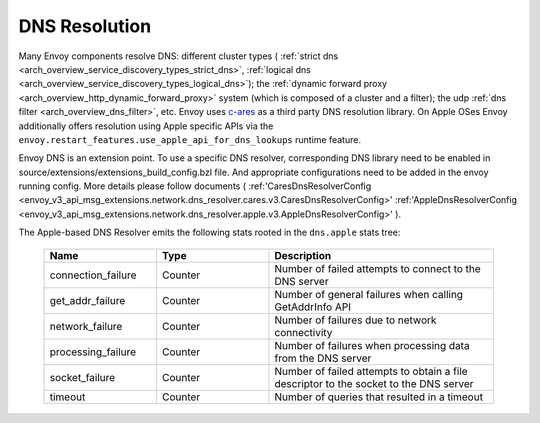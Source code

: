 .. _arch_overview_dns_resolution:

DNS Resolution
==============

Many Envoy components resolve DNS: different cluster types (
:ref:`strict dns <arch_overview_service_discovery_types_strict_dns>`,
:ref:`logical dns <arch_overview_service_discovery_types_logical_dns>`);
the :ref:`dynamic forward proxy <arch_overview_http_dynamic_forward_proxy>` system (which is
composed of a cluster and a filter);
the udp :ref:`dns filter <arch_overview_dns_filter>`, etc.
Envoy uses `c-ares <https://github.com/c-ares/c-ares>`_ as a third party DNS resolution library.
On Apple OSes Envoy additionally offers resolution using Apple specific APIs via the
``envoy.restart_features.use_apple_api_for_dns_lookups`` runtime feature.

Envoy DNS is an extension point. To use a specific DNS resolver, corresponding DNS library need to be enabled in
source/extensions/extensions_build_config.bzl file. And appropriate configurations need to be added in the envoy
running config. More details please follow documents (
:ref:'CaresDnsResolverConfig <envoy_v3_api_msg_extensions.network.dns_resolver.cares.v3.CaresDnsResolverConfig>'
:ref:'AppleDnsResolverConfig <envoy_v3_api_msg_extensions.network.dns_resolver.apple.v3.AppleDnsResolverConfig>'
).


The Apple-based DNS Resolver emits the following stats rooted in the ``dns.apple`` stats tree:

  .. csv-table::
    :header: Name, Type, Description
    :widths: 1, 1, 2

    connection_failure, Counter, Number of failed attempts to connect to the DNS server
    get_addr_failure, Counter, Number of general failures when calling GetAddrInfo API
    network_failure, Counter, Number of failures due to network connectivity
    processing_failure, Counter, Number of failures when processing data from the DNS server
    socket_failure, Counter, Number of failed attempts to obtain a file descriptor to the socket to the DNS server
    timeout, Counter, Number of queries that resulted in a timeout
